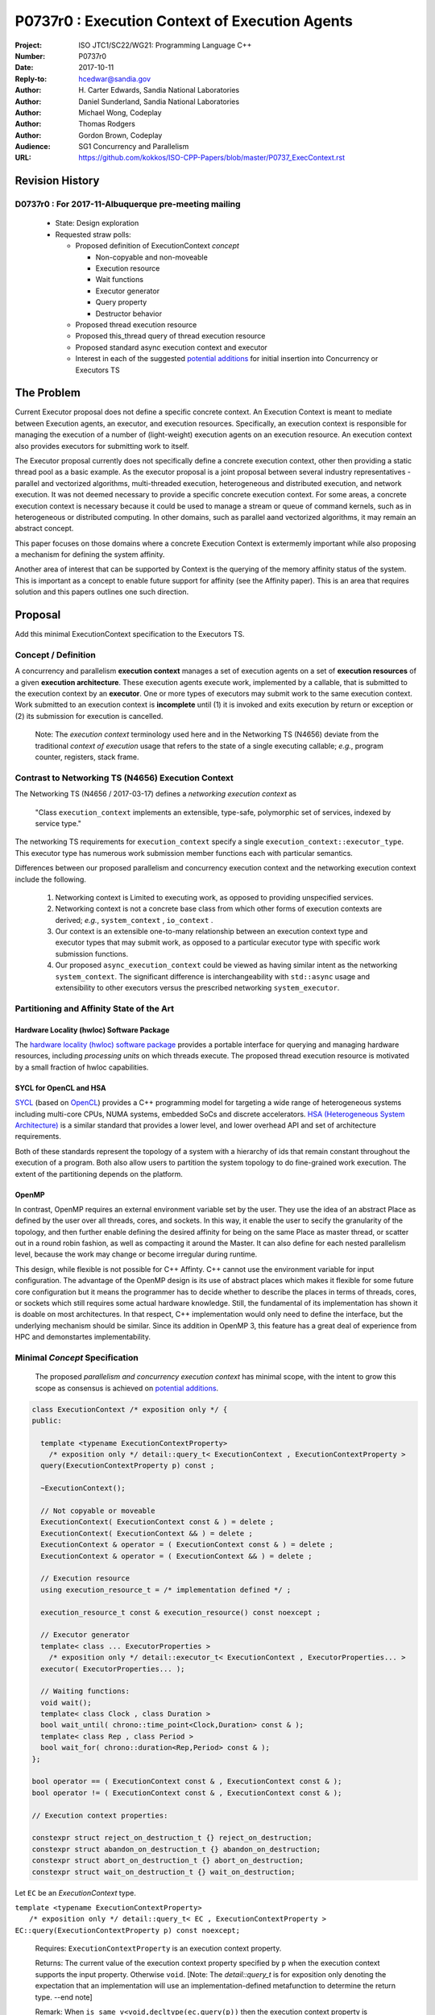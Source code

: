 ===================================================================
P0737r0 : Execution Context of Execution Agents
===================================================================

:Project: ISO JTC1/SC22/WG21: Programming Language C++
:Number: P0737r0
:Date: 2017-10-11
:Reply-to: hcedwar@sandia.gov
:Author: H\. Carter Edwards, Sandia National Laboratories
:Author: Daniel Sunderland, Sandia National Laboratories
:Author: Michael Wong, Codeplay
:Author: Thomas Rodgers
:Author: Gordon Brown, Codeplay
:Audience: SG1 Concurrency and Parallelism
:URL: https://github.com/kokkos/ISO-CPP-Papers/blob/master/P0737_ExecContext.rst


******************************************************************
Revision History
******************************************************************

------------------------------------------------------------
D0737r0 : For 2017-11-Albuquerque pre-meeting mailing
------------------------------------------------------------

  - State: Design exploration
  - Requested straw polls:

    - Proposed definition of ExecutionContext *concept*

      - Non-copyable and non-moveable
      - Execution resource
      - Wait functions
      - Executor generator
      - Query property
      - Destructor behavior

    - Proposed thread execution resource
    - Proposed this_thread query of thread execution resource
    - Proposed standard async execution context and executor
    - Interest in each of the suggested `potential additions`_
      for initial insertion into Concurrency or Executors TS


******************************************************************
The Problem
******************************************************************

Current Executor proposal does not define a specific concrete context.
An Execution Context is meant to mediate between Execution agents,
an executor, and execution resources.
Specifically, an execution context is responsible for
managing the execution of a number of (light-weight) execution agents
on an execution resource.
An execution context also provides executors for submitting work to itself.

The Executor proposal currently does not specifically define a
concrete execution context, other then providing a static thread pool
as a basic example.
As the executor proposal is a joint proposal between several
industry representatives - parallel and vectorized algorithms,
multi-threaded execution, heterogeneous and distributed execution,
and network execution.
It was not deemed necessary to provide a specific concrete execution context.
For some areas, a concrete execution context is necessary because
it could be used to manage a stream or queue of command kernels,
such as in heterogeneous or distributed computing.
In other domains, such as parallel aand vectorized algorithms,
it may remain an abstract concept. 


This paper focuses on those domains where a concrete Execution Context
is extermemly important while also proposing a mechanism for defining
the system affinity.

Another area of interest that can be supported by Context
is the querying of the memory affinity status of the system.
This is important as a concept to enable future support for
affinity (see the Affinity paper). This is an area that
requires solution and this papers outlines one such direction.


******************************************************************
Proposal
******************************************************************

Add this minimal ExecutionContext specification to the Executors TS.

-----------------------------------------------------
Concept / Definition
-----------------------------------------------------

A concurrency and parallelism **execution context** manages a set of 
execution agents on a set of **execution resources** of a given
**execution architecture**.
These execution agents execute work, implemented by a callable,
that is submitted to the execution context by an **executor**.
One or more types of executors may submit work to the same
execution context.
Work submitted to an execution context is **incomplete** until
(1) it is invoked and exits execution by return or exception or 
(2) its submission for execution is cancelled.

    Note: The *execution context* terminology used here
    and in the Networking TS (N4656) deviate from the 
    traditional *context of execution* usage that refers
    to the state of a single executing callable; *e.g.*,
    program counter, registers, stack frame.

-----------------------------------------------------
Contrast to Networking TS (N4656) Execution Context
-----------------------------------------------------

The Networking TS (N4656 / 2017-03-17) defines a
*networking execution context* as

  "Class ``execution_context`` implements an extensible, type-safe,
  polymorphic set of services, indexed by service type."

The networking TS requirements for ``execution_context``
specify a single ``execution_context::executor_type``.
This executor type has numerous work submission member functions
each with particular semantics.


Differences between our proposed parallelism and concurrency execution context
and the networking execution context include the following.

  #.  Networking context is Limited to executing work, as opposed to providing unspecified services.

  #.  Networking context is not a concrete base class from which other forms of execution contexts
      are derived; *e.g.*, ``system_context`` , ``io_context`` .

  #.  Our context is an extensible one-to-many relationship between an execution context type
      and executor types that may submit work, as opposed to a particular
      executor type with specific work submission functions.

  #.  Our proposed ``async_execution_context`` could be viewed as having
      similar intent as the networking ``system_context``.
      The significant difference is interchangeability with
      ``std::async`` usage and extensibility to other executors
      versus the prescribed networking ``system_executor``.


-----------------------------------------------------
Partitioning and Affinity State of the Art
-----------------------------------------------------

Hardware Locality (hwloc) Software Package
------------------------------------------

The `hardware locality (hwloc) software package
<https://www.open-mpi.org/projects/hwloc/>`_
provides a portable interface for querying and managing
hardware resources, including *processing units*
on which threads execute.
The proposed thread execution resource is motivated
by a small fraction of hwloc capabilities.

SYCL for OpenCL and HSA
-----------------------

`SYCL <https://www.khronos.org/registry/SYCL/specs/sycl-1.2.pdf>`_ (based on
`OpenCL <https://www.khronos.org/registry/OpenCL/specs/opencl-2.2.pdf>`_)
provides a C++ programming model for targeting a wide range of heterogeneous
systems including multi-core CPUs, NUMA systems, embedded SoCs and discrete
accelerators.
`HSA (Heterogeneous System Architecture) <http://www.hsafoundation.com/standards/>`_
is a similar standard that provides a lower level, and lower overhead API and
set of architecture requirements.

Both of these standards represent the topology of a system with a hierarchy of
ids that remain constant throughout the execution of a program. Both also allow
users to partition the system topology to do fine-grained work execution. The
extent of the partitioning depends on the platform.

OpenMP
------

In contrast, OpenMP requires an external environment variable set by the user.
They use the idea of an abstract Place as defined by the user over all threads, cores, and sockets.
In this way, it enable the user to secify the granularity of the topology, and then further enable
defining the desired affinity for being on the same Place as master thread, or scatter out in a round robin fashion, 
as well as compacting it around the Master. It can also define for each nested parallelism level,
because the work may change or become irregular during runtime. 

This design, while flexible is not possible for C++ Affinty. C++ cannot use the environment variable for input configuration.
The advantage of the OpenMP design is its use of abstract places which makes it flexible for some future core configuration
but it means the programmer has to decide whether to describe the places 
in terms of threads, cores, or sockets which still requires some actual hardware knowledge. 
Still, the fundamental of its implementation has shown it is doable on most architectures. In that respect, C++ implementation
would only need to define the interface, but the underlying mechanism should be similar.
Since its addition in OpenMP 3, this feature has a great deal of experience from HPC and demonstartes implementability.

------------------------------------------------------------------------------
Minimal *Concept* Specification
------------------------------------------------------------------------------

  The proposed *parallelism and concurrency execution context*
  has minimal scope, with the intent to grow this scope as
  consensus is achieved on `potential additions`_.

.. code-block:: c++

  class ExecutionContext /* exposition only */ {
  public:

    template <typename ExecutionContextProperty>
      /* exposition only */ detail::query_t< ExecutionContext , ExecutionContextProperty >
    query(ExecutionContextProperty p) const ;

    ~ExecutionContext();

    // Not copyable or moveable
    ExecutionContext( ExecutionContext const & ) = delete ;
    ExecutionContext( ExecutionContext && ) = delete ;
    ExecutionContext & operator = ( ExecutionContext const & ) = delete ;
    ExecutionContext & operator = ( ExecutionContext && ) = delete ;

    // Execution resource
    using execution_resource_t = /* implementation defined */ ;

    execution_resource_t const & execution_resource() const noexcept ;

    // Executor generator
    template< class ... ExecutorProperties >
      /* exposition only */ detail::executor_t< ExecutionContext , ExecutorProperties... >
    executor( ExecutorProperties... );

    // Waiting functions:
    void wait();
    template< class Clock , class Duration >
    bool wait_until( chrono::time_point<Clock,Duration> const & );
    template< class Rep , class Period >
    bool wait_for( chrono::duration<Rep,Period> const & );
  };

  bool operator == ( ExecutionContext const & , ExecutionContext const & );
  bool operator != ( ExecutionContext const & , ExecutionContext const & );

  // Execution context properties:

  constexpr struct reject_on_destruction_t {} reject_on_destruction;
  constexpr struct abandon_on_destruction_t {} abandon_on_destruction;
  constexpr struct abort_on_destruction_t {} abort_on_destruction;
  constexpr struct wait_on_destruction_t {} wait_on_destruction;

..

Let ``EC`` be an *ExecutionContext* type.


| ``template <typename ExecutionContextProperty>``
|    ``/* exposition only */ detail::query_t< EC , ExecutionContextProperty >``
| ``EC::query(ExecutionContextProperty p) const noexcept;``

  Requires:
  ``ExecutionContextProperty`` is an execution context property.

  Returns:
  The current value of the execution context property specified by ``p``
  when the execution context supports the input property.
  Otherwise ``void``.
  [Note: The *detail::query_t* is for exposition only denoting the
  expectation that an implementation will use an implementation-defined
  metafunction to determine the return type. --end note]

  Remark:
  When ``is_same_v<void,decltype(ec.query(p))`` then the execution context
  property is unknown to the execution context.


``EC::execution_resource_t const & EC::execution_resource() const noexcept ;``

  Returns: A descriptor of the execution resource(s) utilized by this
  execution context to execute work.
  Execution architecture is identified by the ``execution_resource_t`` type.


| ``template< class ... ExecutorProperties >``
|   ``/* exposition only */ detail::executor_t< EC , ExecutorProperties... >``
| ``EC::executor( ExecutorProperties ... p );``

  Returns:
  An executor with ``*this`` execution context and
  execution properties ``p`` when the execution context
  supports these properties.
  Otherwise ``void``.
  [Note: The *detail::executor_t* is for exposition only denoting the
  expectation that an implementation will use an implementation-defined
  metafunction to determine the type of the returned executor. --end note]

.. code-block:: c++

  static_assert( ! is_same_v< void , decltype( ec.executor( p... ) )
               , "Execution context cannot generate executor for given executor properties." );

..

  Remark:
  A particular execution property may have semantic and interface implications,
  such as whether application of the exector returns a future or not
  (sometimes referred to as a two-way or one-way property).
  A particular execution property may only be a performance hint.


``void EC::wait();``

  Requires:
  Cannot be called from non-blocking work submitted to this execution context.
  [Note: Work waiting upon itself guarantees deadlock. --end note]

  Effects:
  Waits until the number of incomplete, non-blocking callables submitted
  to the execution context is observed to be zero.
  [Note: The execution agent from which the wait function is called should
  *boost block* execution agents in the execution context. --end note]


| ``template< class Clock , class Duration >``
| ``bool EC::wait_until( chrono::time_point<Clock,Duration> const & dt );``
| ``template< class Rep , class Period >``
| ``bool EC::wait_for( chrono::duration<Rep,Period> const & dt );``

  Requires:
  Cannot be called from non-blocking work submitted to this execution context.
  [Note: Work waiting upon itself can never return true. --end note]

  Returns:
  ``true`` if the number of incomplete callables is observed zero
  at any point during the call to wait.

  Effects:
  Waits at least ``dt`` for the number of incomplete, non-blocking
  callables submitted to the execution context is observed to be zero.
  [Note: The execution agent from which the wait function is called should
  *boost block* execution agents in the execution context, but may
  only poll to honor the time out.  --end note]


``EC::~EC();``

  Effects:
  Behavior during destruction is denoted by the values of the queried
  execution context properties.

    - If ``EC::query(reject_on_destruction)`` returns true
      then submission of any new work to ``*this`` is rejected.
    - If ``EC::query(abandon_on_destruction)`` returns true
      then work that has been submitted to ``*this``
      but has not yet started executing is abandoned and
      submission of any new work to ``*this`` is rejected.
    - If ``EC::query(wait_on_destruction)`` returns true
      then ``*this`` destructor blocks until work that is executing,
      not rejected, or not abandoned has completed.
    - If ``EC::query(abort_on_destruction)`` returns true
      then ``*this`` attempts to abort work that is executing,
      abandons work that has not yet started executing,
      rejects submission of any new work, and does not block.
      It may not be feasible to abort executing work; however,
      such work will cease to have a defined execution context.

  Remark:
  For example, if
  ``EC::query(reject_on_destruction)``,
  ``!EC::query(abandon_on_destruction)``, and
  ``EC::query(wait_on_destruction)`` then
  submission of new work is rejected and the destructor blocks
  until all executing and previously submitted work completes.


| ``bool operator == ( EC const & lhs , EC const & rhs );``
| ``bool operator != ( EC const & lhs , EC const & rhs );``

  Effects:
  Return whether ``lhs`` and ``rhs`` refer (or not)
  to the same execution context: submitting work to
  ``lhs`` has identical effect as submitting work to ``rhs``.
  


--------------------------------------------------------------------------------
Execution Resource (see also P0761, Executors Design Document)
--------------------------------------------------------------------------------

An *execution resource* is an descriptor for an implementation defined
hardware and/or software facility capable of executing a
callable function object.
Different resources may offer a broad array of functionality
and semantics and exhibit different performance characteristics
of interest to the performance-conscious programmer.
For example, an implementation might expose different processor cores,
with potentially non-uniform access to memory, as separate resources
to enable programmers to reason about locality.

An execution resource can range from SIMD vector units accessible
in a single thread to an entire runtime managing a large collection of threads.

--------------------------------------------------------------------------------
Thread Execution Resource
--------------------------------------------------------------------------------
    
A *thread of execution* executes on a *processing unit* (PU) within an
*execution resource*.
*Threads of execution* can make *concurrent forward progress*
only if they execute on different processing units.
Conversely, a single processing unit cannot
cause two or more *threads of execution* to make concurrent forward progress.
A *thread execution resource* is associated with a
specific set of processing units within the system hardware.

  [Note:
  A *CPU hyperthread* is a common example of 
  a processing unit.
  In a Linux runtime a *thread execution resource* is defined by
  a ``cpu_set_t`` object and is queried through the
  ``sched_getaffinity`` function.
  --end note]

A *processing unit* or *thread execution resource* may be what
was intended by the undefined term "thread contexts" in 33.3.2.6,
"thread static members."

A *thread execution resource* may have *locality partitions*
for its associated set of processing units.
For example, hyperthreads sharing the same CPU core are more local
to one another than to a hyperthreads on different core.

.. code-block:: c++

  struct thread_execution_resource_t {

    thread_execution_resource_t() = delete ;
    thread_execution_resource_t( thread_execution_resource_t && ) = delete ;
    thread_execution_resource_t( thread_execution_resource_t const & ) = delete ;
    thread_execution_resource_t & operator=( thread_execution_resource_t && ) = delete ;
    thread_execution_resource_t & operator=( thread_execution_resource_t const & ) = delete ;

    size_t concurrency() const noexcept ;

    size_t partition_size() const noexcept ;
    
    const thread_execution_resource_t & partition( size_t i ) const noexcept ;

    const thread_execution_resource_t & member_of() const noexcept ;
  };

  extern thread_execution_resource_t program_thread_execution_resource ;

..

``size_t concurrency();``

  Returns:
  This execution resource's potential for concurrent forward progress;
  *i.e.*, the number of processing units
  associated with this execution resource.

  Remark: Has similar intent as 33.2.2.6
  ``std::thread::hardware_concurrency();`` which returns
  "The number of hardware thread contexts."

``size_t partition_size() const noexcept ;``

  Returns:
  Number of locality partitionings of the execution resource.
  
``const thread_execution_resource_t & partition(size_t i) const noexcept ;``

  Requires: ``i < partition_size()``.

  Returns:
  A locality partition of the execution resource.
  Locality partitions are associated disjoint subsets of the
  thread execution resource's processing units.

.. code-block:: c++

  void verify_concurrency( thread_execution_resource_t const & E )
  {
    size_t sum = 0 ;
    for ( size_t i = 0 ; i < E.partition_size() ; ++i )
      sum += E.partition(i).concurrency();
    assert( E.partition_size() == 0 || E.concurrency() == sum );
  }

..

  Remark:
  Processing units residing in the same locality partition
  are *more local* with respect to the memory system
  than processing units in disjoint partitions.
  For example, non-uniform memory access (NUMA) partitions.

``const thread_execution_resource_t & member_of() const noexcept ;``

  Returns:
  If thread execution resource ``M`` is a member of a
  thread execution resource ``E`` partitioning then returns ``E``,
  ``M == E.partition(i)`` for some ``i`` then ``E == M.member_of()``.
  Otherwise returns ``M``.


``extern thread_execution_resource_t program_thread_execution_resource ;``

  Thread execution resource in which the program is *permitted*
  to execute threads. 
  When a program executes it is common for the system runtime to restrict
  that program to execute on a subset of all possible processing units
  of the system hardware.

    [Note:
    For example, the linux ``taskset`` command can restrict a program to
    a specified set of processing units.  The program can use
    ``sched_getaffinity(0,...)`` to query that restriction.
    The proposed ``program_thread_execution_resource``
    is intended to provide the same information.
    --end note]

  Requires:
  ``program_thread_execution_resource.member_of() ==
  program_thread_execution_resource`` and all ``member_of()``
  recursions terminate with ``program_thread_execution_resource``.

  Remark:
  A high-quality implementation will provide a hierarchical
  locality partitioning that terminates when members have
  ``concurrency() == 1``.

--------------------------------------------------------------------------------
This Thread Execution Resource
--------------------------------------------------------------------------------

Add to **33.3.3 Namespace this_thread**

.. code-block:: c++

  namespace std::this_thread {

    const thread_execution_resource_t & get_resource();

  }

..


``const thread_execution_resource_t & this_thread::get_resource()``

  Returns:
  An execution resource on which this thread was executing during the
  call to ``get_resource``.

  Remark:
  A thread may migrate between thread execution resources.
  As such the ``get_resource`` returns one of those resources on
  which the thread was executing during the call to ``get_resource``.
  There is no guarantee that this thread is executing on the
  returned thread execution resource before or after the
  call to ``get_resource``.
  A high-quality implementation will return an execution resource
  with ``concurrency() == 1``.

------------------------------------------------------------------------------
Motivation for Standard Async Execution Context and Executor
------------------------------------------------------------------------------

Require that the **33.6.9 Function template async** 
have an equivalent execution context and executor based
mechanism for launching asynchronous work.
This exposes the currently hidden execution context and executor(s)
which the underlying runtime has implemented to enable ``std::async``.

.. code-block:: c++

  // Equivalent without- and with-executor async statements without launch policy

  auto f = std::async( []{ std::cout << "anonymous way\n"} );
  auto f = std::async( std::async_execution_context.executor() , []{ std::cout << "executor way\n"} );

  // Equivalent without- and with-executor async statements with launch policy

  auto f = std::async( std::launch::deferred , []{ std::cout << "anonymous way\n"} );
  auto f = std::async( std::async_execution_context.executor( std::launch::deferred ) , []{ std::cout << "executor way\n"} );

..


------------------------------------------------------------------------------
Wording for Standard Async Execution Context and Executor
------------------------------------------------------------------------------

.. code-block:: c++

  namespace std {

  struct async_execution_context_t {
    // conforming to ExecutionContext concept

    // Execution resource
    using execution_resource_t = thread_execution_resource_t ;

    template< class ... ExecutorProperties >
      /* exposition only */ detail::executor_t< async_execution_context_t , ExecutorProperties... >
    executor( ExecutorProperties ... p );``
  };

  class async_executor_t ; // implementation defined

  extern async_execution_context_t async_execution_context ;

  template< class Function , class ... Args >
  future<std::result_of<std::decay_t<Function>(std::decay_t<Args>...)>>
  async( async_executor_t exec , Function && f , Args && ... args );

  }

..

``extern async_execution_context_t async_execution_context;``

  Global execution context object enabling the
  equivalent invocation of callables 
  through the with-executor ``std::async``
  and without-executor ``std::async``.
  Guaranteed to be initialized during or before the first use.
  [Note: It is likely that
  ``async_execution_context == program_thread_execution_context``.
  --end note]


| ``template< class ... ExecutorProperties >``
|   ``/* exposition only */ detail::executor_t< async_execution_context_t , ExecutorProperties... >``
| ``async_execution_context_t::executor( ExecutorProperties ... p );``

  Returns:
  An *executor* with ``*this`` *execution context* and
  execution properties ``p``.
  If ``p`` is empty, is ``std::launch::async``, or is ``std::launch::deferred``
  the *executor* type is ``async_executor_t``.

| ``template< class Function , class ... Args >``
| ``future<std::result_of<std::decay_t<Function>(std::decay_t<Args>...)>>``
| ``async( async_executor_t exec , Function && f , Args && ... args );``

  Effects:
  If ``exec`` has a ``std::launch`` *policy*
  then equivalent to invoking ``std::async(`` *policy* ``, f , args... );``
  otherwise equivalent to invoking ``std::async( f , args... );``
  Equivalency is symmetric with respect to the non-executor ``std::async``
  functions.


******************************************************************
Appendices
******************************************************************

------------------------------------------------------------------------------
Potential Additions: Request straw poll for each
------------------------------------------------------------------------------

..  _`potential additions` :

Straw polls requested for each of the following potential additions.

  - Strongly-favor = I must have this in next revision of this paper.
  - Weakly-favor = I'd like to see this in a future paper, or perhaps the next revision.
  - Neutral = *whatever*
  - Weakly-against = I don't want to see this in the next revision of this paper, but I am willing to look at it in a future paper.
  - Strongly-against = I never want to see this in any paper.



  #. Add to `thread_execution_resource_t` a hardware architecture trait;
     e.g., the **hwloc** trait for *socket*, *numa*, and *core*.

  #. A mechanism to bind the execution of a ``std::thread`` to
     a specified ``thread_execution_resource``.
     Note that by definition all ``std::thread`` are bound to
     ``program_thread_execution_resource``.

  #. A mechanism to accumulate and query exceptions thrown by
     callables that were submitted by a one-way executor.

  #. A mechanism to provide a callable that is invoked to consume
     exceptions thrown by callables that were submitted by a one-way executor.

  #. A mechanism for preventing further submissions.
     Related to "closed" in Concurrent Queue paper P0260.

  #. A mechanism for cancelling submitted callables that have not been invoked.
     Similar intent as Networking TS ``system_executor::stop()``.
     Note that an execution resource and associated execution context
     may not be able to cancel submitted work; e.g., submitted to a
     hardware queue or to a remote dispatch-and-forget queue.

  #. A mechanism for aborting callables that are executing.
     *Included for completeness, the authors are strongly-against.*

  #. A preferred-locality (affinity) memory space allocator

  #. Proposal to revise Networking TS execution context to align with
     parallelism and concurrency execution context.

  #. Current `thread_execution_resource_t` assumes static set of
     processing units with static hierarchical partitioning topology.
     A process' set of processing units and associated topology could be
     dynamic such that an executing process could adapt to changes;
     e.g., cores could dynamically go off-line and previously off-line
     cores could come back on-line.
     A dynamic set of processing units and dynamic hierarchical
     partitioning topology would require a complete redesign to address
     race conditions between querying and changing the execution resource.
     *Authors need to see a performant runtime that handles such dynamicity
     before considering such a change.*

.. Note: Boost "ASIO" library


